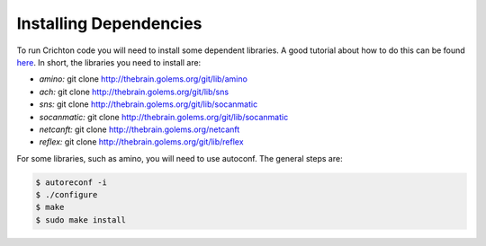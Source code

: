 Installing Dependencies
=======================

To run Crichton code you will need to install some 
dependent libraries. A good tutorial about how
to do this can be found `here <http://www.cs.rpi.edu/foswiki/bin/view/RoboticsWeb/PowerballGATech>`_. In short, 
the libraries you need to install are:

* *amino:* git clone http://thebrain.golems.org/git/lib/amino
* *ach:* git clone http://thebrain.golems.org/git/lib/sns
* *sns:* git clone http://thebrain.golems.org/git/lib/socanmatic
* *socanmatic:* git clone http://thebrain.golems.org/git/lib/socanmatic
* *netcanft:* git clone http://thebrain.golems.org/netcanft
* *reflex:* git clone http://thebrain.golems.org/git/lib/reflex


For some libraries, such as amino, you will need
to use autoconf. The general steps are:

.. code-block:: guess

   $ autoreconf -i
   $ ./configure
   $ make
   $ sudo make install

